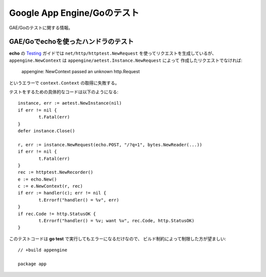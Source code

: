 Google App Engine/Goのテスト
============================

.. highlight:: go

GAE/Goのテストに関する情報。

GAE/Goでechoを使ったハンドラのテスト
------------------------------------

**echo** の `Testing <https://echo.labstack.com/guide/testing>`_  ガイドでは
``net/http/httptest.NewRequest`` を使ってリクエストを生成しているが、
``appengine.NewContext`` は ``appengine/aetest.Instance.NewRequest`` によって
作成したリクエストでなければ:

	| appengine: NewContext passed an unknown http.Request

というエラーで ``context.Context`` の取得に失敗する。

テストをするための具体的なコードは以下のようになる::

	instance, err := aetest.NewInstance(nil)
	if err != nil {
		t.Fatal(err)
	}
	defer instance.Close()

	r, err := instance.NewRequest(echo.POST, "/?q=1", bytes.NewReader(...))
	if err != nil {
		t.Fatal(err)
	}
	rec := httptest.NewRecorder()
	e := echo.New()
	c := e.NewContext(r, rec)
	if err := handler(c); err != nil {
		t.Errorf("handler() = %v", err)
	}
	if rec.Code != http.StatusOK {
		t.Errorf("handler() = %v; want %v", rec.Code, http.StatusOK)
	}

このテストコードは **go test** で実行してもエラーになるだけなので、
ビルド制約によって制限した方が望ましい::

	// +build appengine

	package app
